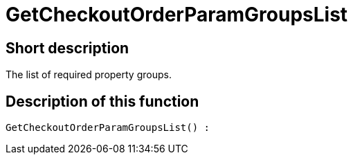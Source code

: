 = GetCheckoutOrderParamGroupsList
:lang: en
// include::{includedir}/_header.adoc[]
:keywords: GetCheckoutOrderParamGroupsList
:position: 372

//  auto generated content Thu, 06 Jul 2017 00:09:49 +0200
== Short description

The list of required property groups.

== Description of this function

[source,plenty]
----

GetCheckoutOrderParamGroupsList() :

----

